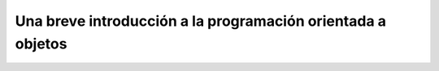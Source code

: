 Una breve introducción a la programación orientada a objetos
============================================================

